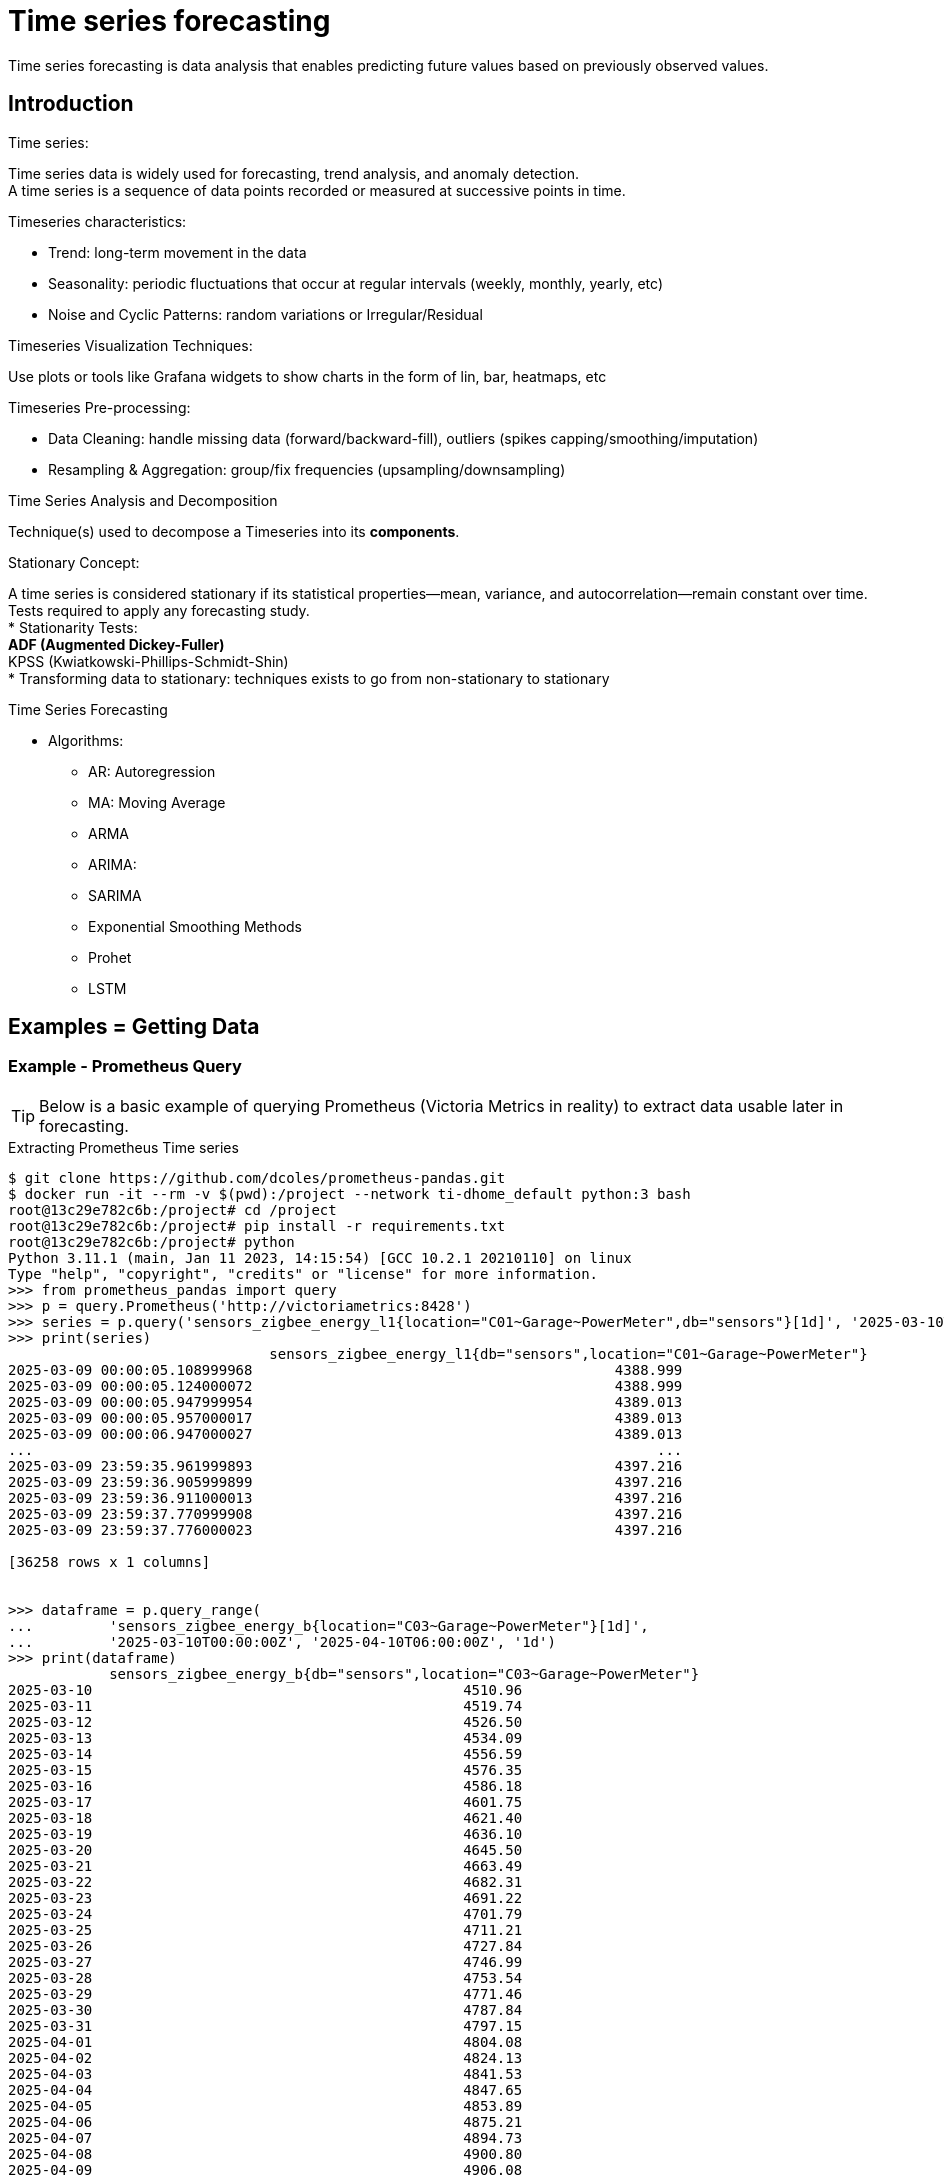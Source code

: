 = Time series forecasting
:hardbreaks-option:

Time series forecasting is data analysis that enables predicting future values based on previously observed values.

== Introduction

.Time series:
Time series data is widely used for forecasting, trend analysis, and anomaly detection.
A time series is a sequence of data points recorded or measured at successive points in time.

.Timeseries characteristics:
* Trend: long-term movement in the data
* Seasonality: periodic fluctuations that occur at regular intervals (weekly, monthly, yearly, etc)
* Noise and Cyclic Patterns: random variations or Irregular/Residual

.Timeseries Visualization Techniques:
Use plots or tools like Grafana widgets to show charts in the form of lin, bar, heatmaps, etc

.Timeseries Pre-processing:
* Data Cleaning: handle missing data (forward/backward-fill), outliers (spikes capping/smoothing/imputation)
* Resampling & Aggregation: group/fix frequencies (upsampling/downsampling)

.Time Series Analysis and Decomposition
Technique(s) used to decompose a Timeseries into its *components*.

.Stationary Concept:
A time series is considered stationary if its statistical properties—mean, variance, and autocorrelation—remain constant over time.
Tests required to apply any forecasting study.
* Stationarity Tests:
** ADF (Augmented Dickey-Fuller)
** KPSS (Kwiatkowski-Phillips-Schmidt-Shin)
* Transforming data to stationary: techniques exists to go from non-stationary to stationary

.Time Series Forecasting
* Algorithms:
** AR: Autoregression
** MA: Moving Average
** ARMA
** ARIMA:
** SARIMA
** Exponential Smoothing Methods
** Prohet
** LSTM


== Examples = Getting Data

=== Example - Prometheus Query

TIP: Below is a basic example of querying Prometheus (Victoria Metrics in reality) to extract data usable later in forecasting.

.Extracting Prometheus Time series
[source, bash]
----
$ git clone https://github.com/dcoles/prometheus-pandas.git
$ docker run -it --rm -v $(pwd):/project --network ti-dhome_default python:3 bash
root@13c29e782c6b:/project# cd /project
root@13c29e782c6b:/project# pip install -r requirements.txt
root@13c29e782c6b:/project# python 
Python 3.11.1 (main, Jan 11 2023, 14:15:54) [GCC 10.2.1 20210110] on linux
Type "help", "copyright", "credits" or "license" for more information.
>>> from prometheus_pandas import query
>>> p = query.Prometheus('http://victoriametrics:8428')
>>> series = p.query('sensors_zigbee_energy_l1{location="C01~Garage~PowerMeter",db="sensors"}[1d]', '2025-03-10T00:00:00Z')
>>> print(series)
                               sensors_zigbee_energy_l1{db="sensors",location="C01~Garage~PowerMeter"}
2025-03-09 00:00:05.108999968                                           4388.999                      
2025-03-09 00:00:05.124000072                                           4388.999                      
2025-03-09 00:00:05.947999954                                           4389.013                      
2025-03-09 00:00:05.957000017                                           4389.013                      
2025-03-09 00:00:06.947000027                                           4389.013                      
...                                                                          ...                      
2025-03-09 23:59:35.961999893                                           4397.216                      
2025-03-09 23:59:36.905999899                                           4397.216                      
2025-03-09 23:59:36.911000013                                           4397.216                      
2025-03-09 23:59:37.770999908                                           4397.216                      
2025-03-09 23:59:37.776000023                                           4397.216                      

[36258 rows x 1 columns]


>>> dataframe = p.query_range(
...         'sensors_zigbee_energy_b{location="C03~Garage~PowerMeter"}[1d]',
...         '2025-03-10T00:00:00Z', '2025-04-10T06:00:00Z', '1d')
>>> print(dataframe)
            sensors_zigbee_energy_b{db="sensors",location="C03~Garage~PowerMeter"}
2025-03-10                                            4510.96                     
2025-03-11                                            4519.74                     
2025-03-12                                            4526.50                     
2025-03-13                                            4534.09                     
2025-03-14                                            4556.59                     
2025-03-15                                            4576.35                     
2025-03-16                                            4586.18                     
2025-03-17                                            4601.75                     
2025-03-18                                            4621.40                     
2025-03-19                                            4636.10                     
2025-03-20                                            4645.50                     
2025-03-21                                            4663.49                     
2025-03-22                                            4682.31                     
2025-03-23                                            4691.22                     
2025-03-24                                            4701.79                     
2025-03-25                                            4711.21                     
2025-03-26                                            4727.84                     
2025-03-27                                            4746.99                     
2025-03-28                                            4753.54                     
2025-03-29                                            4771.46                     
2025-03-30                                            4787.84                     
2025-03-31                                            4797.15                     
2025-04-01                                            4804.08                     
2025-04-02                                            4824.13                     
2025-04-03                                            4841.53                     
2025-04-04                                            4847.65                     
2025-04-05                                            4853.89                     
2025-04-06                                            4875.21                     
2025-04-07                                            4894.73                     
2025-04-08                                            4900.80                     
2025-04-09                                            4906.08                     
2025-04-10                                            4911.21 
----

== References

.Guides
* link:https://medium.com/@wainaina.pierre/the-complete-guide-to-time-series-forecasting-models-ef9c8cd40037[Medium Article - Complete Guide to Time Series forecasting]

.Prometheus
* link:https://github.com/dcoles/prometheus-pandas[Prometheus - Pandas]